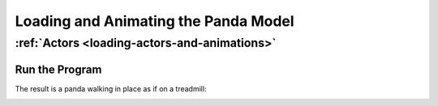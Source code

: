 .. _loading-and-animating-the-panda-model:

Loading and Animating the Panda Model
=====================================

:ref:`Actors <loading-actors-and-animations>`
---------------------------------------------



.. only:: python

    The ``Actor`` class is for
    animated models. Note that we use
    ``loadModel()`` for static models and
    ``Actor`` only when they are
    animated. The two constructor arguments for the
    ``Actor`` class are the name of
    the file containing the model and a Python dictionary containing the names of
    the files containing the animations.
    
    The Program
    -----------
    
    Update the Code
    ~~~~~~~~~~~~~~~
    
    Now that the scenery is in place, we will load an
    ``Actor``. Update your code to
    look like this: 
    
    .. code-block:: python
    
        from math import pi, sin, cos
        
        from direct.showbase.ShowBase import ShowBase
        from direct.task import Task
        from direct.actor.Actor import Actor
        
        class MyApp(ShowBase):
            def __init__(self):
                ShowBase.__init__(self)
        
                # Load the environment model.
                self.scene = self.loader.loadModel("models/environment")
                # Reparent the model to render.
                self.scene.reparentTo(self.render)
                # Apply scale and position transforms on the model.
                self.scene.setScale(0.25, 0.25, 0.25)
                self.scene.setPos(-8, 42, 0)
        
                # Add the spinCameraTask procedure to the task manager.
                self.taskMgr.add(self.spinCameraTask, "SpinCameraTask")
        
                # Load and transform the panda actor.
                self.pandaActor = Actor("models/panda-model",
                                        {"walk": "models/panda-walk4"})
                self.pandaActor.setScale(0.005, 0.005, 0.005)
                self.pandaActor.reparentTo(self.render)
                # Loop its animation.
                self.pandaActor.loop("walk")
         
            # Define a procedure to move the camera.
            def spinCameraTask(self, task):
                angleDegrees = task.time * 6.0
                angleRadians = angleDegrees * (pi / 180.0)
                self.camera.setPos(20 * sin(angleRadians), -20.0 * cos(angleRadians), 3)
                self.camera.setHpr(angleDegrees, 0, 0)
                return Task.cont
        
        app = MyApp()
        app.run()
    
    




.. only:: cpp

    The ``Actor`` class which is
    available to python users is not available to C++ users. you should create
    your own Actor class which at least should do the following:
    
    -  load the Actor Model
    -  load the animations
    -  bind the model and the animations using AnimControl or
       AnimControlCollection
    
    The next sample will load the panda model and the walk animation. the call:
    ``window->loop_animations(0);`` does the magic of
    binding all the loaded models and their animations under the node path: render
    . it's very important to note that any animations loaded after the above call
    will not show until the same method is called again. also any animations
    loaded under a node path which doesn't belong to render (for example:
    render_2d) will not show even if the call:
    ``window->loop_animations(0);`` is made. For such
    animations to show, other steps must be applied (more on this later).
    
    
    
    .. code-block:: cpp
    
        #include "pandaFramework.h"
        #include "pandaSystem.h"
        
        #include "genericAsyncTask.h"
        #include "asyncTaskManager.h"
        
        // Global stuff
        PT(AsyncTaskManager) taskMgr = AsyncTaskManager::get_global_ptr(); 
        PT(ClockObject) globalClock = ClockObject::get_global_clock();
        NodePath camera;
        
        // Task to move the camera
        AsyncTask::DoneStatus SpinCameraTask(GenericAsyncTask* task, void* data) {
            double time = globalClock->get_real_time();
            double angledegrees = time * 6.0;
            double angleradians = angledegrees * (3.14 / 180.0);
            camera.set_pos(20*sin(angleradians),-20.0*cos(angleradians),3);
            camera.set_hpr(angledegrees, 0, 0);
        
            return AsyncTask::DS_cont;
        }
        
        int main(int argc, char *argv[]) {
            // Open a new window framework and set the title
            PandaFramework framework;
            framework.open_framework(argc, argv);
            framework.set_window_title("My Panda3D Window");
        
            // Open the window
            WindowFramework *window = framework.open_window();
            camera = window->get_camera_group(); // Get the camera and store it
        
            // Load the environment model
            NodePath scene = window->load_model(framework.get_models(), "models/environment");
            scene.reparent_to(window->get_render());
            scene.set_scale(0.25 , 0.25, 0.25);
            scene.set_pos(-8, 42, 0);
        
            // Load our panda
            NodePath pandaActor = window->load_model(framework.get_models(), "models/panda-model");
            pandaActor.set_scale(0.005);
            pandaActor.reparent_to(window->get_render());
          
            // Load the walk animation
            window->load_model(pandaActor, "models/panda-walk4");
            window->loop_animations(0); // bind models and animations
                                        //set animations to loop
        
            // Add our task do the main loop, then rest in peace.
            taskMgr->add(new GenericAsyncTask("Spins the camera", &SpinCameraTask, nullptr));
            framework.main_loop();
            framework.close_framework();
            return (0);
        }
    
    




.. only:: python

    The command ``loop("walk")`` causes the
    walk animation to begin looping.




.. only:: cpp

    ``We are first loading the model file and the animation file like ordinary models. Then, we are simply calling loop_animations(0) to loop all animations.``


Run the Program
~~~~~~~~~~~~~~~

The result is a panda walking in place as if on a treadmill:

|Tutorial3.jpg|

.. |Tutorial3.jpg| image:: tutorial3.jpg

